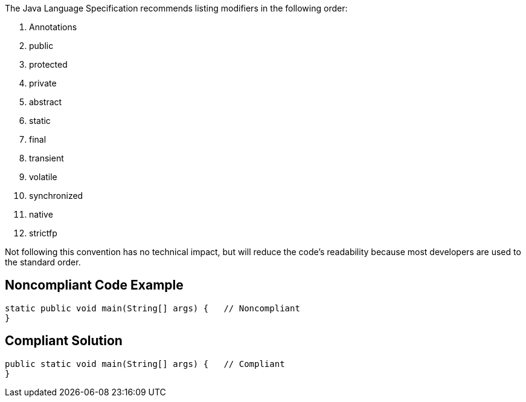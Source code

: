The Java Language Specification recommends listing modifiers in the following order:


1. Annotations

2. public

3. protected

4. private

5. abstract

6. static

7. final

8. transient

9. volatile

10. synchronized

11. native

12. strictfp


Not following this convention has no technical impact, but will reduce the code's readability because most developers are used to the standard order.

== Noncompliant Code Example

----
static public void main(String[] args) {   // Noncompliant
}
----

== Compliant Solution

----
public static void main(String[] args) {   // Compliant
}
----
